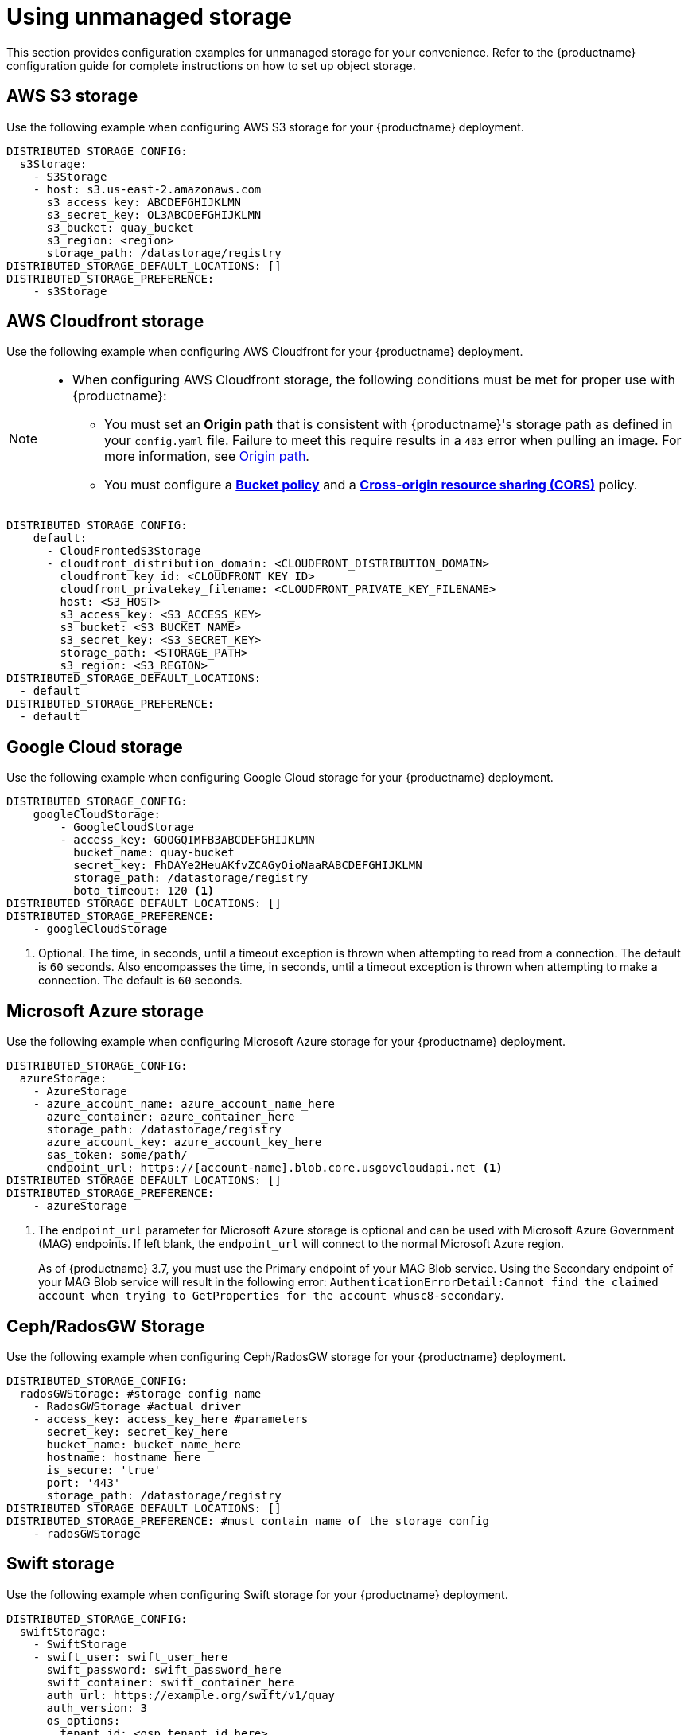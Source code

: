 :_content-type: REFERENCE
[id="operator-unmanaged-storage"]
= Using unmanaged storage

This section provides configuration examples for unmanaged storage for your convenience. Refer to the {productname} configuration guide for complete instructions on how to set up object storage.

[id="aws-s3-storage-example"]
== AWS S3 storage

Use the following example when configuring AWS S3 storage for your {productname} deployment.

[source,yaml]
----
DISTRIBUTED_STORAGE_CONFIG:
  s3Storage:
    - S3Storage
    - host: s3.us-east-2.amazonaws.com
      s3_access_key: ABCDEFGHIJKLMN
      s3_secret_key: OL3ABCDEFGHIJKLMN
      s3_bucket: quay_bucket
      s3_region: <region>
      storage_path: /datastorage/registry
DISTRIBUTED_STORAGE_DEFAULT_LOCATIONS: []
DISTRIBUTED_STORAGE_PREFERENCE:
    - s3Storage
----

[id="aws-cloudfront-storage-example"]
== AWS Cloudfront storage

Use the following example when configuring AWS Cloudfront for your {productname} deployment.

[NOTE]
====
* When configuring AWS Cloudfront storage, the following conditions must be met for proper use with {productname}:
** You must set an *Origin path* that is consistent with {productname}'s storage path as defined in your `config.yaml` file. Failure to meet this require results in a `403` error when pulling an image. For more information, see link:https://docs.aws.amazon.com/AmazonCloudFront/latest/DeveloperGuide/distribution-web-values-specify.html#DownloadDistValuesOriginPath[Origin path].
** You must configure a link:https://docs.aws.amazon.com/whitepapers/latest/secure-content-delivery-amazon-cloudfront/s3-origin-with-cloudfront.html[*Bucket policy*] and a link:https://docs.aws.amazon.com/AmazonS3/latest/userguide/cors.html[*Cross-origin resource sharing (CORS)*] policy. 
====

[source,yaml]
----
DISTRIBUTED_STORAGE_CONFIG:
    default:
      - CloudFrontedS3Storage
      - cloudfront_distribution_domain: <CLOUDFRONT_DISTRIBUTION_DOMAIN>
        cloudfront_key_id: <CLOUDFRONT_KEY_ID>
        cloudfront_privatekey_filename: <CLOUDFRONT_PRIVATE_KEY_FILENAME>
        host: <S3_HOST>
        s3_access_key: <S3_ACCESS_KEY>
        s3_bucket: <S3_BUCKET_NAME>
        s3_secret_key: <S3_SECRET_KEY>
        storage_path: <STORAGE_PATH>
        s3_region: <S3_REGION>
DISTRIBUTED_STORAGE_DEFAULT_LOCATIONS:
  - default
DISTRIBUTED_STORAGE_PREFERENCE:
  - default
----

[id="gcp-storage-example"]
== Google Cloud storage

Use the following example when configuring Google Cloud storage for your {productname} deployment.

[source,yaml]
----
DISTRIBUTED_STORAGE_CONFIG:
    googleCloudStorage:
        - GoogleCloudStorage
        - access_key: GOOGQIMFB3ABCDEFGHIJKLMN
          bucket_name: quay-bucket
          secret_key: FhDAYe2HeuAKfvZCAGyOioNaaRABCDEFGHIJKLMN
          storage_path: /datastorage/registry
          boto_timeout: 120 <1>
DISTRIBUTED_STORAGE_DEFAULT_LOCATIONS: []
DISTRIBUTED_STORAGE_PREFERENCE:
    - googleCloudStorage
----
<1> Optional. The time, in seconds, until a timeout exception is thrown when attempting to read from a connection. The default is `60` seconds. Also encompasses the time, in seconds, until a timeout exception is thrown when attempting to make a connection. The default is `60` seconds. 

[id="azure-storage-example"]
== Microsoft Azure storage

Use the following example when configuring Microsoft Azure storage for your {productname} deployment.

[source,yaml]
----
DISTRIBUTED_STORAGE_CONFIG:
  azureStorage:
    - AzureStorage
    - azure_account_name: azure_account_name_here
      azure_container: azure_container_here
      storage_path: /datastorage/registry
      azure_account_key: azure_account_key_here
      sas_token: some/path/
      endpoint_url: https://[account-name].blob.core.usgovcloudapi.net <1>
DISTRIBUTED_STORAGE_DEFAULT_LOCATIONS: []
DISTRIBUTED_STORAGE_PREFERENCE:
    - azureStorage
----
<1> The `endpoint_url` parameter for Microsoft Azure storage is optional and can be used with Microsoft Azure Government (MAG) endpoints. If left blank, the `endpoint_url` will connect to the normal Microsoft Azure region.
+
As of {productname} 3.7, you must use the Primary endpoint of your MAG Blob service. Using the Secondary endpoint of your MAG Blob service will result in the following error: `AuthenticationErrorDetail:Cannot find the claimed account when trying to GetProperties for the account whusc8-secondary`.

[id="ceph-rados-storage-example"]
== Ceph/RadosGW Storage

Use the following example when configuring Ceph/RadosGW storage for your {productname} deployment.

[source,yaml]
----
DISTRIBUTED_STORAGE_CONFIG:
  radosGWStorage: #storage config name
    - RadosGWStorage #actual driver
    - access_key: access_key_here #parameters
      secret_key: secret_key_here
      bucket_name: bucket_name_here
      hostname: hostname_here
      is_secure: 'true'
      port: '443'
      storage_path: /datastorage/registry
DISTRIBUTED_STORAGE_DEFAULT_LOCATIONS: []
DISTRIBUTED_STORAGE_PREFERENCE: #must contain name of the storage config
    - radosGWStorage
----

[id="swift-storage-example"]
== Swift storage

Use the following example when configuring Swift storage for your {productname} deployment.

[source,yaml]
----
DISTRIBUTED_STORAGE_CONFIG:
  swiftStorage:
    - SwiftStorage
    - swift_user: swift_user_here
      swift_password: swift_password_here
      swift_container: swift_container_here
      auth_url: https://example.org/swift/v1/quay
      auth_version: 3
      os_options:
        tenant_id: <osp_tenant_id_here>
        user_domain_name: <osp_domain_name_here>
      ca_cert_path: /conf/stack/swift.cert"
      storage_path: /datastorage/registry
DISTRIBUTED_STORAGE_DEFAULT_LOCATIONS: []
DISTRIBUTED_STORAGE_PREFERENCE:
    - swiftStorage
----

[id="noobaa-unmanaged-storage-example"]
== NooBaa unmanaged storage

Use the following procedure to deploy NooBaa as your unmanaged storage configuration.

.Procedure

. Create a NooBaa Object Bucket Claim in the {productname} console by navigating to *Storage* -> *Object Bucket Claims*.

. Retrieve the Object Bucket Claim Data details, including the Access Key, Bucket Name, Endpoint (hostname), and Secret Key.

. Create a `config.yaml` configuration file that uses the information for the Object Bucket Claim:
+
[source,yaml]
----
DISTRIBUTED_STORAGE_CONFIG:
  default:
    - RHOCSStorage
    - access_key: WmrXtSGk8B3nABCDEFGH
      bucket_name: my-noobaa-bucket-claim-8b844191-dc6c-444e-9ea4-87ece0abcdef
      hostname: s3.openshift-storage.svc.cluster.local
      is_secure: true
      port: "443"
      secret_key: X9P5SDGJtmSuHFCMSLMbdNCMfUABCDEFGH+C5QD
      storage_path: /datastorage/registry
DISTRIBUTED_STORAGE_DEFAULT_LOCATIONS: []
DISTRIBUTED_STORAGE_PREFERENCE:
  - default
----

For more information about configuring an Object Bucket Claim, see link:https://access.redhat.com/documentation/en-us/red_hat_openshift_container_storage/4.8/html-single/managing_hybrid_and_multicloud_resources/index#object-bucket-claim[Object Bucket Claim].